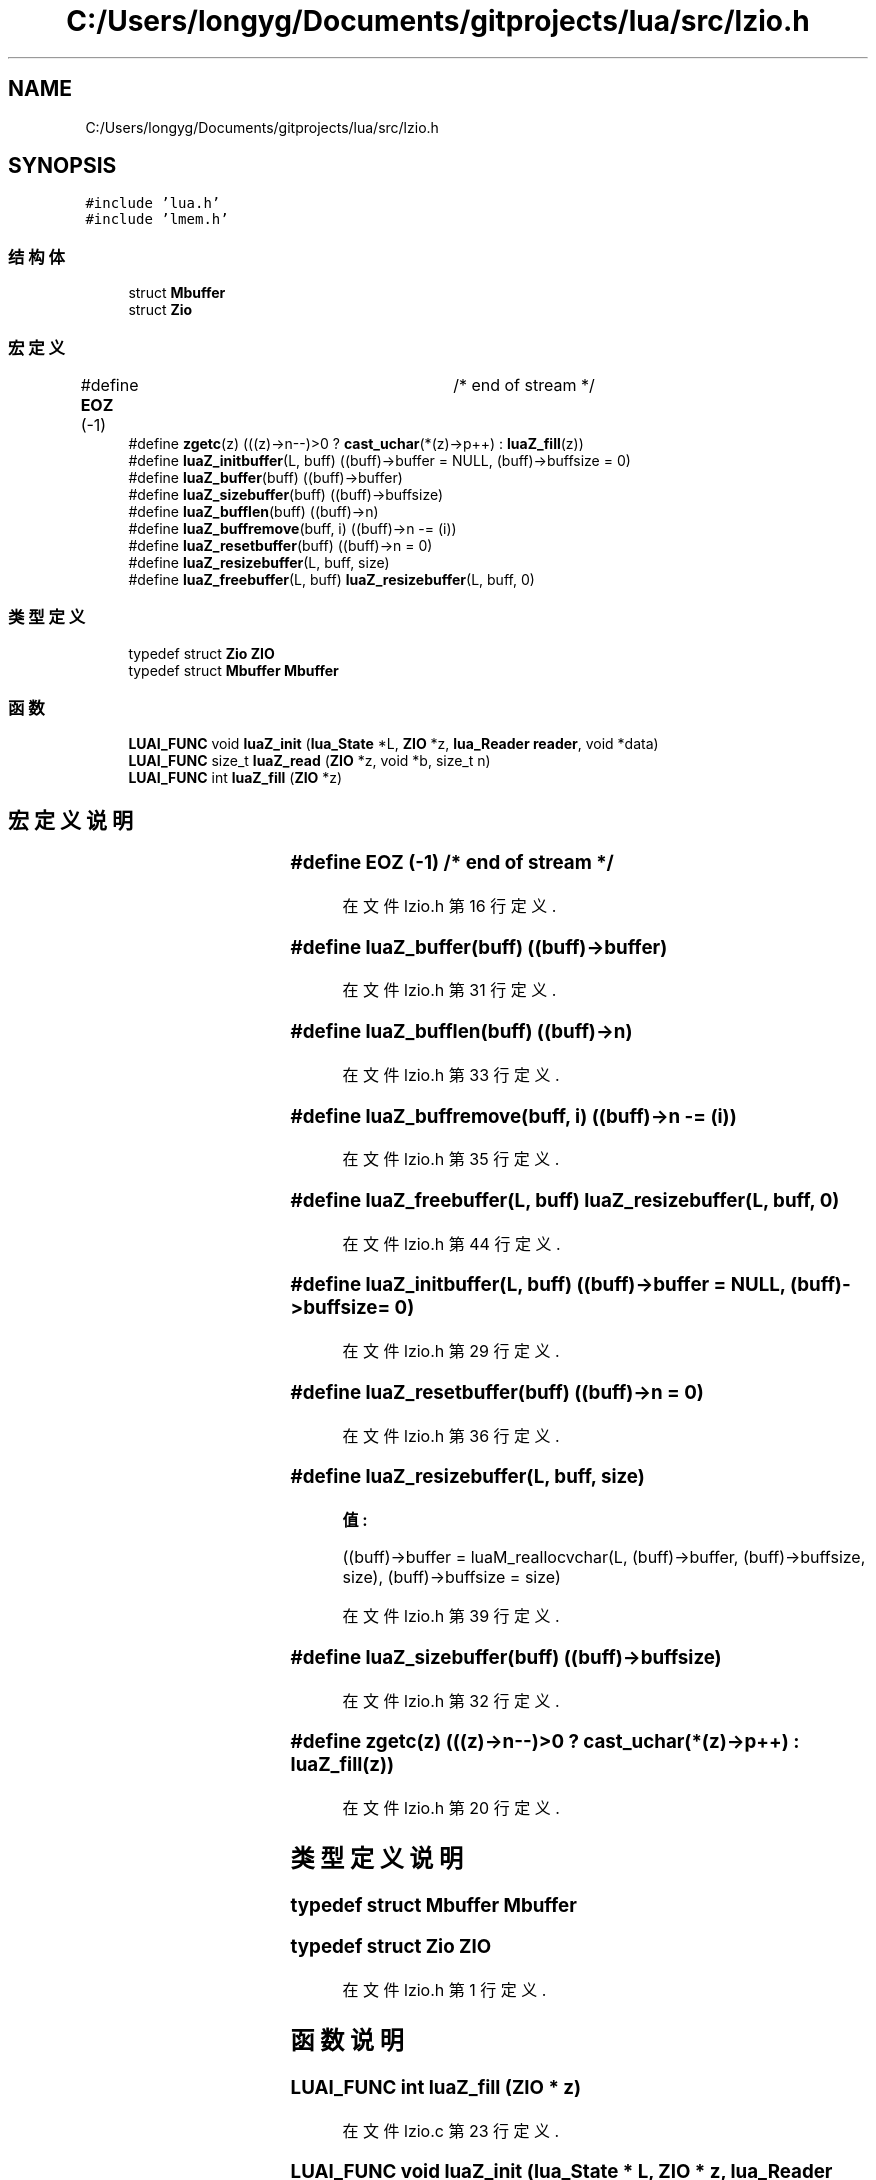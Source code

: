 .TH "C:/Users/longyg/Documents/gitprojects/lua/src/lzio.h" 3 "2020年 九月 9日 星期三" "Version 1.0" "Lua_Docmention" \" -*- nroff -*-
.ad l
.nh
.SH NAME
C:/Users/longyg/Documents/gitprojects/lua/src/lzio.h
.SH SYNOPSIS
.br
.PP
\fC#include 'lua\&.h'\fP
.br
\fC#include 'lmem\&.h'\fP
.br

.SS "结构体"

.in +1c
.ti -1c
.RI "struct \fBMbuffer\fP"
.br
.ti -1c
.RI "struct \fBZio\fP"
.br
.in -1c
.SS "宏定义"

.in +1c
.ti -1c
.RI "#define \fBEOZ\fP   (\-1)			/* end of stream */"
.br
.ti -1c
.RI "#define \fBzgetc\fP(z)   (((z)\->n\-\-)>0 ?  \fBcast_uchar\fP(*(z)\->p++) : \fBluaZ_fill\fP(z))"
.br
.ti -1c
.RI "#define \fBluaZ_initbuffer\fP(L,  buff)   ((buff)\->buffer = NULL, (buff)\->buffsize = 0)"
.br
.ti -1c
.RI "#define \fBluaZ_buffer\fP(buff)   ((buff)\->buffer)"
.br
.ti -1c
.RI "#define \fBluaZ_sizebuffer\fP(buff)   ((buff)\->buffsize)"
.br
.ti -1c
.RI "#define \fBluaZ_bufflen\fP(buff)   ((buff)\->n)"
.br
.ti -1c
.RI "#define \fBluaZ_buffremove\fP(buff,  i)   ((buff)\->n \-= (i))"
.br
.ti -1c
.RI "#define \fBluaZ_resetbuffer\fP(buff)   ((buff)\->n = 0)"
.br
.ti -1c
.RI "#define \fBluaZ_resizebuffer\fP(L,  buff,  size)"
.br
.ti -1c
.RI "#define \fBluaZ_freebuffer\fP(L,  buff)   \fBluaZ_resizebuffer\fP(L, buff, 0)"
.br
.in -1c
.SS "类型定义"

.in +1c
.ti -1c
.RI "typedef struct \fBZio\fP \fBZIO\fP"
.br
.ti -1c
.RI "typedef struct \fBMbuffer\fP \fBMbuffer\fP"
.br
.in -1c
.SS "函数"

.in +1c
.ti -1c
.RI "\fBLUAI_FUNC\fP void \fBluaZ_init\fP (\fBlua_State\fP *L, \fBZIO\fP *z, \fBlua_Reader\fP \fBreader\fP, void *data)"
.br
.ti -1c
.RI "\fBLUAI_FUNC\fP size_t \fBluaZ_read\fP (\fBZIO\fP *z, void *b, size_t n)"
.br
.ti -1c
.RI "\fBLUAI_FUNC\fP int \fBluaZ_fill\fP (\fBZIO\fP *z)"
.br
.in -1c
.SH "宏定义说明"
.PP 
.SS "#define EOZ   (\-1)			/* end of stream */"

.PP
在文件 lzio\&.h 第 16 行定义\&.
.SS "#define luaZ_buffer(buff)   ((buff)\->buffer)"

.PP
在文件 lzio\&.h 第 31 行定义\&.
.SS "#define luaZ_bufflen(buff)   ((buff)\->n)"

.PP
在文件 lzio\&.h 第 33 行定义\&.
.SS "#define luaZ_buffremove(buff, i)   ((buff)\->n \-= (i))"

.PP
在文件 lzio\&.h 第 35 行定义\&.
.SS "#define luaZ_freebuffer(L, buff)   \fBluaZ_resizebuffer\fP(L, buff, 0)"

.PP
在文件 lzio\&.h 第 44 行定义\&.
.SS "#define luaZ_initbuffer(L, buff)   ((buff)\->buffer = NULL, (buff)\->buffsize = 0)"

.PP
在文件 lzio\&.h 第 29 行定义\&.
.SS "#define luaZ_resetbuffer(buff)   ((buff)\->n = 0)"

.PP
在文件 lzio\&.h 第 36 行定义\&.
.SS "#define luaZ_resizebuffer(L, buff, size)"
\fB值:\fP
.PP
.nf
  ((buff)->buffer = luaM_reallocvchar(L, (buff)->buffer, \
                (buff)->buffsize, size), \
    (buff)->buffsize = size)
.fi
.PP
在文件 lzio\&.h 第 39 行定义\&.
.SS "#define luaZ_sizebuffer(buff)   ((buff)\->buffsize)"

.PP
在文件 lzio\&.h 第 32 行定义\&.
.SS "#define zgetc(z)   (((z)\->n\-\-)>0 ?  \fBcast_uchar\fP(*(z)\->p++) : \fBluaZ_fill\fP(z))"

.PP
在文件 lzio\&.h 第 20 行定义\&.
.SH "类型定义说明"
.PP 
.SS "typedef struct \fBMbuffer\fP \fBMbuffer\fP"

.SS "typedef struct \fBZio\fP \fBZIO\fP"

.PP
在文件 lzio\&.h 第 1 行定义\&.
.SH "函数说明"
.PP 
.SS "\fBLUAI_FUNC\fP int luaZ_fill (\fBZIO\fP * z)"

.PP
在文件 lzio\&.c 第 23 行定义\&.
.SS "\fBLUAI_FUNC\fP void luaZ_init (\fBlua_State\fP * L, \fBZIO\fP * z, \fBlua_Reader\fP reader, void * data)"

.PP
在文件 lzio\&.c 第 38 行定义\&.
.SS "\fBLUAI_FUNC\fP size_t luaZ_read (\fBZIO\fP * z, void * b, size_t n)"

.PP
在文件 lzio\&.c 第 48 行定义\&.
.SH "作者"
.PP 
由 Doyxgen 通过分析 Lua_Docmention 的 源代码自动生成\&.
